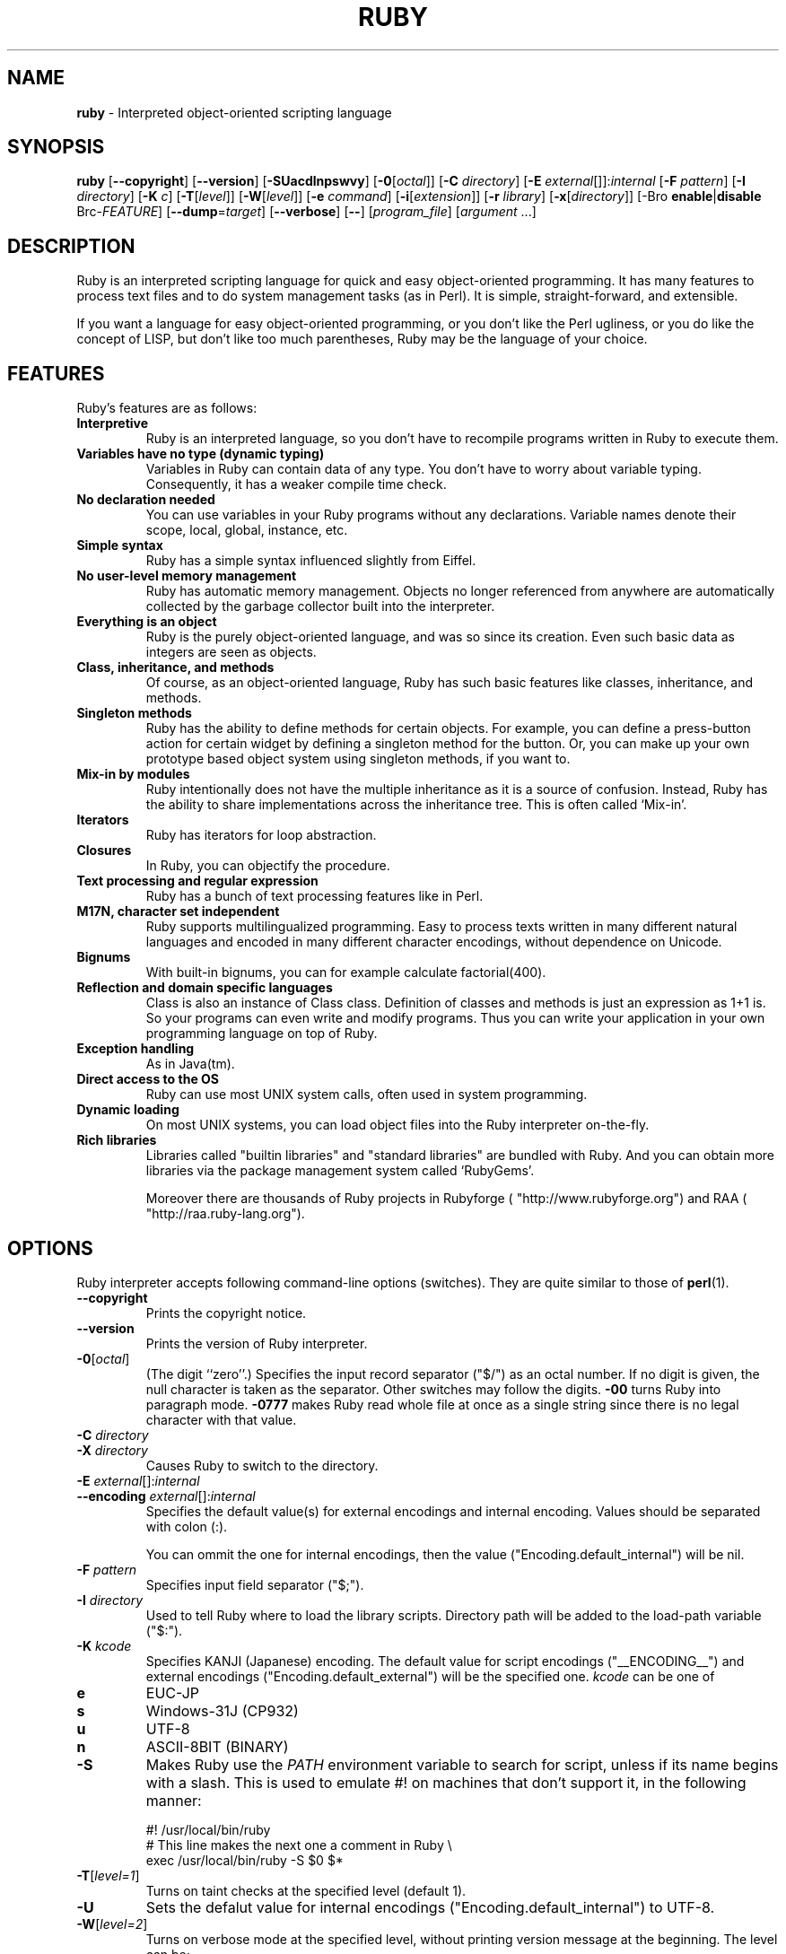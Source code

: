 .TH RUBY 1 "Ruby Programmers Reference Guide" "October 25, 2008" "UNIX"
.SH NAME
\fBruby\fP
\- Interpreted object-oriented scripting language
.SH SYNOPSIS
.br
\fBruby\fP
[\fB\--copyright\fP]
[\fB\--version\fP]
[\fB\-SUacdlnpswvy\fP]
[\fB\-0\fP[\fIoctal\fP]]
[\fB\-C\fP \fIdirectory\fP]
[\fB\-E\fP \fIexternal\fP[]]:\fIinternal\fP
[\fB\-F\fP \fIpattern\fP]
[\fB\-I\fP \fIdirectory\fP]
[\fB\-K\fP \fIc\fP]
[\fB\-T\fP[\fIlevel\fP]]
[\fB\-W\fP[\fIlevel\fP]]
[\fB\-e\fP \fIcommand\fP]
[\fB\-i\fP[\fIextension\fP]]
[\fB\-r\fP \fIlibrary\fP]
[\fB\-x\fP[\fIdirectory\fP]]
[-Bro \fBenable\fP|\fBdisable\fP Brc-\fIFEATURE\fP]
[\fB\--dump\fP=\fItarget\fP]
[\fB\--verbose\fP]
[\fB\--\fP]
[\fIprogram_file\fP]
[\fIargument\fP ...]
.SH DESCRIPTION
Ruby is an interpreted scripting language for quick and easy
object-oriented programming.  It has many features to process text
files and to do system management tasks (as in Perl).  It is simple,
straight-forward, and extensible.

If you want a language for easy object-oriented programming, or you
don't like the Perl ugliness, or you do like the concept of LISP, but
don't like too much parentheses, Ruby may be the language of your
choice.
.SH FEATURES
Ruby's features are as follows:
.TP
.B "Interpretive"
Ruby is an interpreted language, so you don't have to recompile
programs written in Ruby to execute them.

.TP
.B "Variables have no type (dynamic typing)"
Variables in Ruby can contain data of any type.  You don't have to
worry about variable typing.  Consequently, it has a weaker compile
time check.

.TP
.B "No declaration needed"
You can use variables in your Ruby programs without any declarations.
Variable names denote their scope, local, global, instance, etc.

.TP
.B "Simple syntax"
Ruby has a simple syntax influenced slightly from Eiffel.

.TP
.B "No user-level memory management"
Ruby has automatic memory management.  Objects no longer referenced
from anywhere are automatically collected by the garbage collector
built into the interpreter.

.TP
.B "Everything is an object"
Ruby is the purely object-oriented language, and was so since its
creation.  Even such basic data as integers are seen as objects.

.TP
.B "Class, inheritance, and methods"
Of course, as an object-oriented language, Ruby has such basic
features like classes, inheritance, and methods.

.TP
.B "Singleton methods"
Ruby has the ability to define methods for certain objects.  For
example, you can define a press-button action for certain widget by
defining a singleton method for the button.  Or, you can make up your
own prototype based object system using singleton methods, if you want
to.

.TP
.B "Mix-in by modules"
Ruby intentionally does not have the multiple inheritance as it is a
source of confusion.  Instead, Ruby has the ability to share
implementations across the inheritance tree.  This is often called
`Mix-in'.

.TP
.B "Iterators"
Ruby has iterators for loop abstraction.

.TP
.B "Closures"
In Ruby, you can objectify the procedure.

.TP
.B "Text processing and regular expression"
Ruby has a bunch of text processing features like in Perl.

.TP
.B "M17N, character set independent"
Ruby supports multilingualized programming. Easy to process texts
written in many different natural languages and encoded in many
different character encodings, without dependence on Unicode.

.TP
.B "Bignums"
With built-in bignums, you can for example calculate factorial(400).

.TP
.B "Reflection and domain specific languages"
Class is also an instance of Class class. Definition of classes and methods
is just an expression as 1+1 is. So your programs can even write and modify programs.
Thus you can write your application in your own programming language on top of Ruby.

.TP
.B "Exception handling"
As in Java(tm).

.TP
.B "Direct access to the OS"
Ruby can use most
UNIX
system calls, often used in system programming.

.TP
.B "Dynamic loading"
On most
UNIX
systems, you can load object files into the Ruby interpreter
on-the-fly.
.TP
.B "Rich libraries"
Libraries called "builtin libraries" and "standard libraries" are bundled with Ruby.
And you can obtain more libraries via the package management system called `RubyGems'.

Moreover there are thousands of Ruby projects in Rubyforge
( "http://www.rubyforge.org") and RAA
( "http://raa.ruby-lang.org").

.SH OPTIONS
Ruby interpreter accepts following command-line options (switches).
They are quite similar to those of
\fBperl\fP(1).

.TP
\fB\--copyright\fP
Prints the copyright notice.

.TP
\fB\--version\fP
Prints the version of Ruby interpreter.

.TP
\fB\-0\fP[\fIoctal\fP]
(The digit
``zero''.)
Specifies the input record separator
("$/")
as an octal number. If no digit is given, the null character is taken
as the separator.  Other switches may follow the digits.
\fB\-00\fP
turns Ruby into paragraph mode.
\fB\-0777\fP
makes Ruby read whole file at once as a single string since there is
no legal character with that value.

.TP
\fB\-C\fP \fIdirectory\fP
.TP
\fB\-X\fP \fIdirectory\fP
Causes Ruby to switch to the directory.

.TP
\fB\-E\fP \fIexternal\fP[]:\fIinternal\fP
.TP
\fB\--encoding\fP \fIexternal\fP[]:\fIinternal\fP
Specifies the default value(s) for external encodings and internal encoding. Values should be separated with colon (:).

You can ommit the one for internal encodings, then the value
("Encoding.default_internal") will be nil.

.TP
\fB\-F\fP \fIpattern\fP
Specifies input field separator
("$;").

.TP
\fB\-I\fP \fIdirectory\fP
Used to tell Ruby where to load the library scripts.  Directory path
will be added to the load-path variable
("$:").

.TP
\fB\-K\fP \fIkcode\fP
Specifies KANJI (Japanese) encoding. The default value for script encodings
("__ENCODING__") and external encodings ("Encoding.default_external") will be the specified one.
\fIkcode\fP
can be one of
.TP
.B e
EUC-JP

.TP
.B s
Windows-31J (CP932)

.TP
.B u
UTF-8

.TP
.B n
ASCII-8BIT (BINARY)

.TP
\fB\-S\fP
Makes Ruby use the
.IR PATH
environment variable to search for script, unless if its name begins
with a slash.  This is used to emulate
#!
on machines that don't support it, in the following manner:

#! /usr/local/bin/ruby
.br
# This line makes the next one a comment in Ruby \e
.br
  exec /usr/local/bin/ruby -S $0 $*
.br

.TP
\fB\-T\fP[\fIlevel=1\fP]
Turns on taint checks at the specified level (default 1).

.TP
\fB\-U\fP
Sets the defalut value for internal encodings
("Encoding.default_internal") to UTF-8.

.TP
\fB\-W\fP[\fIlevel=2\fP]
Turns on verbose mode at the specified level, without printing version
message at the beginning. The level can be;
.TP
.B 0
Verbose mode is "silence". It sets the
"$VERBOSE"
to nil.

.TP
.B 1
Verbose mode is "medium". It sets the
"$VERBOSE"
to false.

.TP
.B 2 (default)
Verbose mode is "verbose". It sets the
"$VERBOSE"
to true.
\fB\-W\fP
2 is same as
\fB\-w\fP

.TP
\fB\-a\fP
Turns on auto-split mode when used with
\fB\-n\fP
or
\fB\-p\fP.
In auto-split mode, Ruby executes
.nf
\&  $F = $_.split
.fi
at beginning of each loop.

.TP
\fB\-c\fP
Causes Ruby to check the syntax of the script and exit without
executing. If there are no syntax errors, Ruby will print
``Syntax OK''
to the standard output.

.TP
\fB\-d\fP
.TP
\fB\--debug\fP
Turns on debug mode.
"$DEBUG"
will be set to true.

.TP
\fB\-e\fP \fIcommand\fP
Specifies script from command-line while telling Ruby not to search
the rest of arguments for a script file name.

.TP
\fB\-h\fP
.TP
\fB\--help\fP
Prints a summary of the options.

.TP
\fB\-i\fP \fIextension\fP
Specifies in-place-edit mode.  The extension, if specified, is added
to old file name to make a backup copy.  For example:

% echo matz > /tmp/junk
.br
% cat /tmp/junk
.br
matz
.br
% ruby -p -i.bak -e '$_.upcase!' /tmp/junk
.br
% cat /tmp/junk
.br
MATZ
.br
% cat /tmp/junk.bak
.br
matz
.br

.TP
\fB\-l\fP
(The lowercase letter
``ell''.)
Enables automatic line-ending processing, which means to firstly set
"$\e"
to the value of
"$/",
and secondly chops every line read using
chop!.

.TP
\fB\-n\fP
Causes Ruby to assume the following loop around your script, which
makes it iterate over file name arguments somewhat like
\fBsed\fP
\fB\-n\fP
or
\fBawk\fP.

while gets
.br
  ...
.br
end
.br

.TP
\fB\-p\fP
Acts mostly same as -n switch, but print the value of variable
"$_"
at the each end of the loop.  For example:

% echo matz | ruby -p -e '$_.tr! "a-z", "A-Z"'
.br
MATZ
.br

.TP
\fB\-r\fP \fIlibrary\fP
Causes Ruby to load the library using require.  It is useful when using
\fB\-n\fP
or
\fB\-p\fP.

.TP
\fB\-s\fP
Enables some switch parsing for switches after script name but before
any file name arguments (or before a
\fB\--\fP).
Any switches found there are removed from
ARGV
and set the corresponding variable in the script.  For example:

#! /usr/local/bin/ruby -s
.br
# prints "true" if invoked with `-xyz' switch.
.br
print "true\en" if $xyz
.br

On some systems
"$0"
does not always contain the full pathname, so you need the
\fB\-S\fP
switch to tell Ruby to search for the script if necessary.  To handle
embedded spaces or such.  A better construct than
"$*"
would be
${1+"$@"},
but it does not work if the script is being interpreted by
\fBcsh\fP(1).

.TP
\fB\-v\fP
Enables verbose mode.  Ruby will print its version at the beginning,
and set the variable
"$VERBOSE"
to true.  Some methods print extra messages if this variable is true.
If this switch is given, and no other switches are present, Ruby quits
after printing its version.

.TP
\fB\-w\fP
Enables verbose mode without printing version message at the
beginning.  It sets the
"$VERBOSE"
variable to true.

.TP
\fB\-x\fP[\fIdirectory\fP]
Tells Ruby that the script is embedded in a message.  Leading garbage
will be discarded until the first that starts with
``#!''
and contains the string,
``ruby''.
Any meaningful switches on that line will applied.  The end of script
must be specified with either
EOF,
"^D" ("control-D"),
"^Z" ("control-Z"),
or reserved word
__END__.
If the directory name is specified, Ruby will switch to that directory
before executing script.

.TP
\fB\-y\fP
.TP
\fB\--yydebug\fP
DO NOT USE.

Turns on compiler debug mode.  Ruby will print a bunch of internal
state messages during compiling scripts.  You don't have to specify
this switch, unless you are going to debug the Ruby interpreter.

.TP
\fB\--disable-\fP\fIFEATURE\fP
.TP
\fB\--enable-\fP\fIFEATURE\fP
Disables (or enables) the specified
\fIFEATURE\fP
\&.
.TP
\fB\--disable-gems\fP
.TP
\fB\--enable-gems\fP
Disables (or enables) RubyGems libraries.  By default, Ruby will load the latest
version of each installed gem. The
Gem
constant is true if RubyGems is enabled, false if otherwise.

.TP
\fB\--disable-rubyopt\fP
.TP
\fB\--enable-rubyopt\fP
Ignores (or considers) the
.IR RUBYOPT
environment variable. By default, Ruby considers the variable.

.TP
\fB\--disable-all\fP
.TP
\fB\--enable-all\fP
Disables (or enables) all features.


.TP
\fB\--dump\fP=\fItarget\fP
DO NOT USE.

Prints the specified target.
\fItarget\fP
can be one of;
.TP
.B insns
disassembed instructions


You don't have to specify this switch, unless you are going to debug the Ruby interpreter.

.TP
\fB\--verbose\fP
Enables verbose mode without printing version message at the
beginning.  It sets the
"$VERBOSE"
variable to true.
If this switch is given, and no other switches are present, Ruby quits
after printing its version.

.SH ENVIRONMENT
.TP
.B RUBYLIB
A colon-separated list of directories that are added to Ruby's
library load path
("$:"). Directories from this environment variable are searched
before the standard load path is searched.

e.g.:
.nf
\&  RUBYLIB="$HOME/lib/ruby:$HOME/lib/rubyext"
.fi

.TP
.B RUBYOPT
Additional Ruby options.

e.g.
.nf
\&  RUBYOPT="-w -Ke"
.fi

Note that RUBYOPT can contain only
\fB\-d\fP,\fB\-E\fP,\fB\-I\fP,\fB\-K\fP,\fB\-r\fP,\fB\-T\fP,\fB\-U\fP,\fB\-v\fP,\fB\-w\fP,\fB\-W,\fP \fB\--debug\fP,
\fB\--disable-\fP\fIFEATURE\fP
and
\fB\--enable-\fP\fIFEATURE\fP.

.TP
.B RUBYPATH
A colon-separated list of directories that Ruby searches for
Ruby programs when the
\fB\-S\fP
flag is specified.  This variable precedes the
.IR PATH
environment variable.

.TP
.B RUBYSHELL
The path to the system shell command.  This environment variable is
enabled for only mswin32, mingw32, and OS/2 platforms.  If this
variable is not defined, Ruby refers to
.IR COMSPEC.

.TP
.B PATH
Ruby refers to the
.IR PATH
environment variable on calling Kernel#system.

.TP
.B RUBYLIB_PREFIX
This variable is obsolete.

And Ruby depends on some RubyGems related environment variables unless disabled RubyGems.
See the help of
\fBgem\fP(1)
as bellow.

% gem help
.br

.SH SEE ALSO
.TP
http://www.ruby-lang.org
The official web site.
.TP
http://www.rubyforge.org
hosting many open source ruby projects.
.TP
http://raa.ruby-lang.org
Ruby Application Archive.

.SH REPORTING BUGS
Security vulnerabilities should be reported via an email to
<security@ruby-lang.org>
Reported problems will be published after fixed.

And you can report other bugs and feature requests via the
Ruby Issue Tracking System (http://redmine.ruby-lang.org).
Do not report security vulnerabilities
via the system because it publishes the vulnerabilities immedately.
.SH AUTHORS
Ruby is designed and implemented by
Yukihiro Matsumoto <matz@netlab.jp>.

See <\fBhttp://redmine.ruby-lang.org/wiki/ruby/Contributors\fR> for contributors to Ruby.
